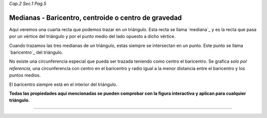 *Cap.2 Sec.1 Pag.5*

Medianas - Baricentro, centroide o centro de gravedad
=========================================================


Aquí veremos una cuarta recta que podemos trazar en un triángulo. Esta recta se llama
`mediana`_ y es la recta que pasa por un vértice del triángulo y por el punto medio del
lado opuesto a dicho vértice.

Cuando trazamos las tres medianas de un triángulo, estas siempre se intersectan en un punto.
Este punto se llama `baricentro`_ del triángulo.

No existe una circunferencia especial que pueda ser trazada teniendo como centro el baricentro.
Se grafica *solo por referencia*, una circunferencia con centro en el baricentro y radio
igual a la menor distancia entre el baricentro y los puntos medios.

El baricentro siempre está en el interior del triángulo.

**Todas las propiedades aquí mencionadas se pueden comprobar con la figura interactiva y
aplican para cualquier triángulo.**

-------------------
